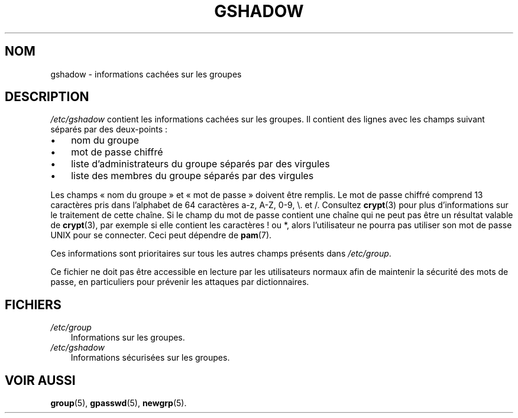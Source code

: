 .\"     Title: gshadow
.\"    Author: 
.\" Generator: DocBook XSL Stylesheets v1.70.1 <http://docbook.sf.net/>
.\"      Date: 30/07/2006
.\"    Manual: Formats et conversions de fichiers
.\"    Source: Formats et conversions de fichiers
.\"
.TH "GSHADOW" "5" "30/07/2006" "Formats et conversions de fich" "Formats et conversions de fich"
.\" disable hyphenation
.nh
.\" disable justification (adjust text to left margin only)
.ad l
.SH "NOM"
gshadow \- informations cachées sur les groupes
.SH "DESCRIPTION"
.PP
\fI/etc/gshadow\fR
contient les informations cachées sur les groupes. Il contient des lignes avec les champs suivant séparés par des deux\-points\ :
.TP 3n
\(bu
nom du groupe
.TP 3n
\(bu
mot de passe chiffré
.TP 3n
\(bu
liste d'administrateurs du groupe séparés par des virgules
.TP 3n
\(bu
liste des membres du groupe séparés par des virgules
.sp
.RE
.PP
Les champs \(Fo\ nom du groupe\ \(Fc et \(Fo\ mot de passe\ \(Fc doivent être remplis. Le mot de passe chiffré comprend 13 caractères pris dans l'alphabet de 64 caractères a\-z, A\-Z, 0\-9, \\. et /. Consultez
\fBcrypt\fR(3)
pour plus d'informations sur le traitement de cette chaîne. Si le champ du mot de passe contient une chaîne qui ne peut pas être un résultat valable de
\fBcrypt\fR(3), par exemple si elle contient les caractères\ ! ou *, alors l'utilisateur ne pourra pas utiliser son mot de passe UNIX pour se connecter. Ceci peut dépendre de
\fBpam\fR(7).
.PP
Ces informations sont prioritaires sur tous les autres champs présents dans
\fI/etc/group\fR.
.PP
Ce fichier ne doit pas être accessible en lecture par les utilisateurs normaux afin de maintenir la sécurité des mots de passe, en particuliers pour prévenir les attaques par dictionnaires.
.SH "FICHIERS"
.TP 3n
\fI/etc/group\fR
Informations sur les groupes.
.TP 3n
\fI/etc/gshadow\fR
Informations sécurisées sur les groupes.
.SH "VOIR AUSSI"
.PP
\fBgroup\fR(5),
\fBgpasswd\fR(5),
\fBnewgrp\fR(5).
